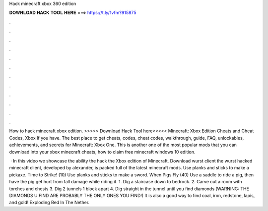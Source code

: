 Hack minecraft xbox 360 edition



𝐃𝐎𝐖𝐍𝐋𝐎𝐀𝐃 𝐇𝐀𝐂𝐊 𝐓𝐎𝐎𝐋 𝐇𝐄𝐑𝐄 ===> https://t.ly/1vfm?915875



.



.



.



.



.



.



.



.



.



.



.



.

How to hack minecraft xbox edition. >>>>> Download Hack Tool here<<<<< Minecraft: Xbox Edition Cheats and Cheat Codes, Xbox If you have. The best place to get cheats, codes, cheat codes, walkthrough, guide, FAQ, unlockables, achievements, and secrets for Minecraft: Xbox One. This is another one of the most popular mods that you can download into your xbox minecraft cheats, how to claim free minecraft windows 10 edition.

 · In this video we showcase the ability the hack the Xbox edition of Minecraft. Download wurst client the wurst hacked minecraft client, developed by alexander, is packed full of the latest minecraft mods. Use planks and sticks to make a pickaxe. Time to Strike! (10) Use planks and sticks to make a sword. When Pigs Fly (40) Use a saddle to ride a pig, then have the pig get hurt from fall damage while riding it. 1. Dig a staircase down to bedrock. 2. Carve out a room with torches and chests 3. Dig 2 tunnels 1 block apart 4. Dig straight in the tunnel until you find diamonds (WARNING: THE DIAMONDS U FIND ARE PROBABLY THE ONLY ONES YOU FIND!) It is also a good way to find coal, iron, redstone, lapis, and gold! Exploding Bed In The Nether.
